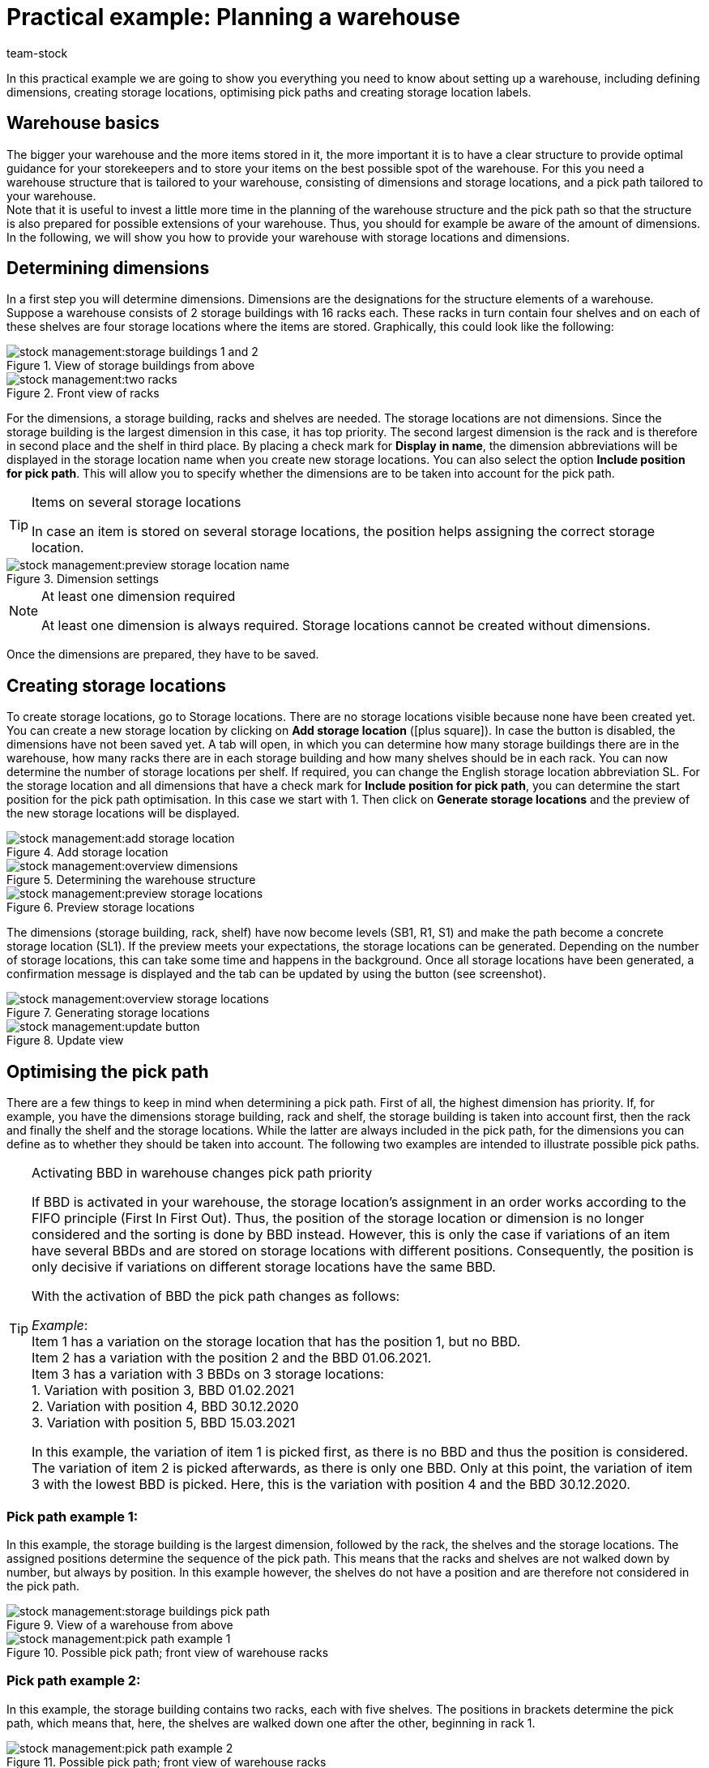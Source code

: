 = Practical example: Planning a warehouse
:keywords: Best Practices, Practical example, Setting up a warehouse, warehouse structure, plan warehouse structure, planning warehouse structure, warehouse setup, pick path example, example of pick path
:description: This practical example teaches you how to set up a warehouse.
:author: team-stock

In this practical example we are going to show you everything you need to know about setting up a warehouse, including defining dimensions, creating storage locations, optimising pick paths and creating storage location labels.

[#10]
== Warehouse basics

The bigger your warehouse and the more items stored in it, the more important it is to have a clear structure to provide optimal guidance for your storekeepers and to store your items on the best possible spot of the warehouse.
For this you need a warehouse structure that is tailored to your warehouse, consisting of dimensions and storage locations, and a pick path tailored to your warehouse. +
Note that it is useful to invest a little more time in the planning of the warehouse structure and the pick path so that the structure is also prepared for possible extensions of your warehouse. Thus, you should for example be aware of the amount of dimensions.
In the following, we will show you how to provide your warehouse with storage locations and dimensions.

[#20]
== Determining dimensions

In a first step you will determine dimensions.
 Dimensions are the designations for the structure elements of a warehouse. Suppose a warehouse consists of 2 storage buildings with 16 racks each. These racks in turn contain four shelves and on each of these shelves are four storage locations where the items are stored.
Graphically, this could look like the following:

.View of storage buildings from above
image::stock-management:storage-buildings-1-and-2.png[]

.Front view of racks
image::stock-management:two-racks.png[]

For the dimensions, a storage building, racks and shelves are needed. The storage locations are not dimensions.
Since the storage building is the largest dimension in this case, it has top priority. The second largest dimension is the rack and is therefore in second place and the shelf in third place.
By placing a check mark for *Display in name*, the dimension abbreviations will be displayed in the storage location name when you create new storage locations. You can also select the option *Include position for pick path*. This will allow you to specify whether the dimensions are to be taken into account for the pick path.

[TIP]
.Items on several storage locations
====
In case an item is stored on several storage locations, the position helps assigning the correct storage location.
====

.Dimension settings
image::stock-management:preview-storage-location-name.png[]

[NOTE]
.At least one dimension required
====
At least one dimension is always required. Storage locations cannot be created without dimensions.
====
Once the dimensions are prepared, they have to be saved.

[#30]
== Creating storage locations

To create storage locations, go to Storage locations. There are no storage locations visible because none have been created yet. You can create a new storage location by clicking on *Add storage location* (icon:plus-square[role="green"]). In case the button is disabled, the dimensions have not been saved yet.
A tab will open, in which you can determine how many storage buildings there are in the warehouse, how many racks there are in each storage building and how many shelves should be in each rack. You can now determine the number of storage locations per shelf. If required, you can change the English storage location abbreviation SL. For the storage location and all dimensions that have a check mark for *Include position for pick path*, you can determine the start position for the pick path optimisation. In this case we start with 1. Then click on *Generate storage locations* and the preview of the new storage locations will be displayed.

.Add storage location
image::stock-management:add-storage-location.png[]

.Determining the warehouse structure
image::stock-management:overview-dimensions.png[]

.Preview storage locations
image::stock-management:preview-storage-locations.png[]

The dimensions (storage building, rack, shelf) have now become levels (SB1, R1, S1) and make the path become a concrete storage location (SL1). If the preview meets your expectations, the storage locations can be generated.
Depending on the number of storage locations, this can take some time and happens in the background. Once all storage locations have been generated, a confirmation message is displayed and the tab can be updated by using the button (see screenshot).

.Generating storage locations
image::stock-management:overview-storage-locations.png[]

.Update view
image::stock-management:update-button.png[]

[#40]
== Optimising the pick path

There are a few things to keep in mind when determining a pick path. First of all, the highest dimension has priority. If, for example, you have the dimensions storage building, rack and shelf, the storage building is taken into account first, then the rack and finally the shelf and the storage locations. While the latter are always included in the pick path, for the dimensions you can define as to whether they should be taken into account.
The following two examples are intended to illustrate possible pick paths.

[TIP]
.Activating BBD in warehouse changes pick path priority
====
If BBD is activated in your warehouse, the storage location’s assignment in an order works according to the FIFO principle (First In First Out). Thus, the position of the storage location or dimension is no longer considered and the sorting is done by BBD instead. However, this is only the case if variations of an item have several BBDs and are stored on storage locations with different positions. Consequently, the position is only decisive if variations on different storage locations have the same BBD. +

With the activation of BBD the pick path changes as follows: +

_Example_: +
Item 1 has a variation on the storage location that has the position 1, but no BBD. +
Item 2 has a variation with the position 2 and the BBD 01.06.2021. +
Item 3 has a variation with 3 BBDs on 3 storage locations: +
1. Variation with position 3, BBD 01.02.2021 +
2. Variation with position 4, BBD 30.12.2020 +
3. Variation with position 5, BBD 15.03.2021 +

In this example, the variation of item 1 is picked first, as there is no BBD and thus the position is considered. The variation of item 2 is picked afterwards, as there is only one BBD. Only at this point, the variation of item 3 with the lowest BBD is picked. Here, this is the variation with position 4 and the BBD 30.12.2020.
====

[#50]
=== Pick path example 1:

In this example, the storage building is the largest dimension, followed by the rack, the shelves and the storage locations. The assigned positions determine the sequence of the pick path. This means that the racks and shelves are not walked down by number, but always by position. In this example however, the shelves do not have a position and are therefore not considered in the pick path.

.View of a warehouse from above
image::stock-management:storage-buildings-pick-path.png[]

.Possible pick path; front view of warehouse racks
image::stock-management:pick-path-example-1.png[]

[#60]
=== Pick path example 2:

In this example, the storage building contains two racks, each with five shelves. The positions in brackets determine the pick path, which means that, here, the shelves are walked down one after the other, beginning in rack 1.

.Possible pick path; front view of warehouse racks
image::stock-management:pick-path-example-2.png[]

[TIP]
.Assigning pick path positions without considering dimensions
====
It may be useful to assign pick path positions without considering the dimensions so that you only assign them on the level of the storage locations. To do so, either remove the check mark or set all positions of the dimensions to the value 1. Even though the structure is lost by doing so and a higher effort is necessary due to the high position values and the need to change those values when inserting storage locations in between, there is indeed an advantage. This option enables maximum flexibility so you can for example create a picking zone on the lowest level of high racks or preferentially treat specific storage locations.
====

[#70]
== Creating storage location labels

To create a storage location label, go to *Setup » Stock » Warehouse* and first open the warehouse and then the storage locations.
Select the storage locations and click on *Print*. This will create a PDF file for all highlighted storage locations.
Alternatively, you can also go to the *Adjust setup* view to create labels for all storage locations of a selected dimension. By clicking on *Print* a PDF file for all storage locations that are located in the highlighted dimension (and sub-dimensions) is created.

.Selected storage locations
image::stock-management:highlighted-storage-locations.png[]

.Printing storage location labels
image::warenwirtschaft:drucken-button.png[]

The printout may look like this:

.Example of storage location label
image::stock-management:label.png[]

[NOTE]
====
Make sure the storage location name is not too long. Otherwise it may not fit on the label.
====

If you want to change the labels, you can do so in the *Setup » Stock » Warehouse » Warehouse selection » Label* menu. In this section you can adjust the settings and design the labels so they suit your needs.
